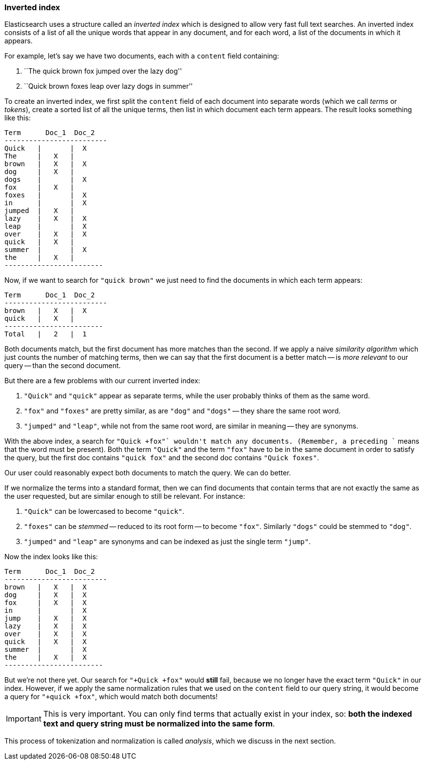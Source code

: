 [[inverted-index]]
=== Inverted index

Elasticsearch uses a structure called an _inverted index_ which is designed
to allow very fast full text searches. An inverted index consists of a list
of all the unique words that appear in any document, and for each word, a list
of the documents in which it appears.

For example, let's say we have two documents, each with a `content` field
containing:

1. ``The quick brown fox jumped over the lazy dog''
2. ``Quick brown foxes leap over lazy dogs in summer''

To create an inverted index, we first split the `content` field of each
document into separate words (which we call _terms_ or _tokens_), create a
sorted list of all the unique terms, then list in which document each term
appears. The result looks something like this:

    Term      Doc_1  Doc_2
    -------------------------
    Quick   |       |  X
    The     |   X   |
    brown   |   X   |  X
    dog     |   X   |
    dogs    |       |  X
    fox     |   X   |
    foxes   |       |  X
    in      |       |  X
    jumped  |   X   |
    lazy    |   X   |  X
    leap    |       |  X
    over    |   X   |  X
    quick   |   X   |
    summer  |       |  X
    the     |   X   |
    ------------------------

Now, if we want to search for `"quick brown"` we just need to find the
documents in which each term appears:


    Term      Doc_1  Doc_2
    -------------------------
    brown   |   X   |  X
    quick   |   X   |
    ------------------------
    Total   |   2   |  1

Both documents match, but the first document has more matches than the second.
If we apply a naive _similarity algorithm_ which just counts the number of
matching terms, then we can say that the first document is a better match --
is _more relevant_ to our query -- than the second document.

But there are a few problems with our current inverted index:

1. `"Quick"` and `"quick"` appear as separate terms, while the user probably
   thinks of them as the same word.

2. `"fox"` and `"foxes"` are pretty similar, as are `"dog"` and `"dogs"`
   -- they share the same root word.

3. `"jumped"` and `"leap"`, while not from the same root word, are similar
   in meaning -- they are synonyms.

With the above index, a search for `"+Quick +fox"` wouldn't match any
documents. (Remember, a preceding `+` means that the word must be present).
Both the term `"Quick"` and the term `"fox"` have to be in the same document
in order to satisfy the query, but the first doc contains `"quick fox"` and
the second doc contains `"Quick foxes"`.

Our user could reasonably expect both documents to match the query. We can do
better.

If we normalize the terms into a standard format, then we can find documents
that contain terms that are not exactly the same as the user requested, but
are similar enough to still be relevant. For instance:

1. `"Quick"` can be lowercased to become `"quick"`.

2. `"foxes"` can be _stemmed_ -- reduced to its root form -- to
   become `"fox"`. Similarly `"dogs"` could be stemmed to `"dog"`.

3. `"jumped"` and `"leap"` are synonyms and can be indexed as just the
   single term `"jump"`.

Now the index looks like this:

    Term      Doc_1  Doc_2
    -------------------------
    brown   |   X   |  X
    dog     |   X   |  X
    fox     |   X   |  X
    in      |       |  X
    jump    |   X   |  X
    lazy    |   X   |  X
    over    |   X   |  X
    quick   |   X   |  X
    summer  |       |  X
    the     |   X   |  X
    ------------------------

But we're not there yet. Our search for `"+Quick +fox"` would *still* fail,
because we no longer have the exact term `"Quick"` in our index. However, if
we apply the same normalization rules that we used on the `content` field to
our query string, it would become a query for `"+quick +fox"`, which would
match both documents!

IMPORTANT: This is very important. You can only find terms that actually exist in your
index, so: *both the indexed text and query string must be normalized
into the same form*.

This process of tokenization and normalization is called _analysis_, which we
discuss in the next section.
